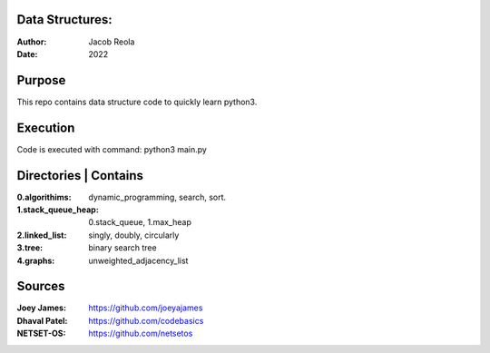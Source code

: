 Data Structures:
================
:Author: Jacob Reola
:Date: 2022

Purpose
=======
This repo contains data structure code to quickly learn python3. 

Execution
=========
Code is executed with command: python3 main.py

Directories | Contains
======================
:0.algorithims: dynamic_programming, search, sort.
:1.stack_queue_heap: 0.stack_queue, 1.max_heap
:2.linked_list: singly, doubly, circularly
:3.tree: binary search tree
:4.graphs: unweighted_adjacency_list

Sources
=======
:Joey James: https://github.com/joeyajames
:Dhaval Patel: https://github.com/codebasics
:NETSET-OS: https://github.com/netsetos

